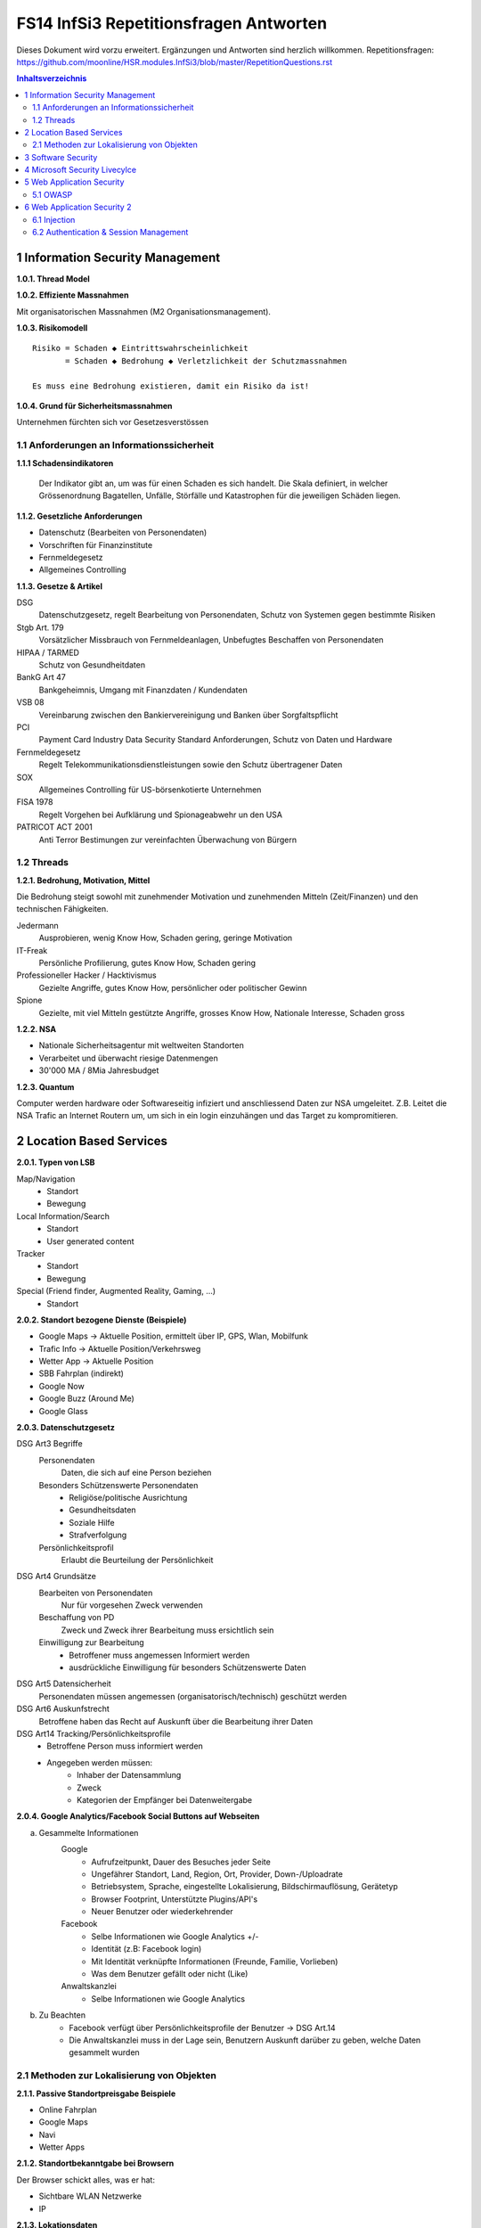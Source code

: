 =======================================
FS14 InfSi3 Repetitionsfragen Antworten
=======================================

Dieses Dokument wird vorzu erweitert. Ergänzungen und Antworten sind herzlich willkommen.
Repetitionsfragen: https://github.com/moonline/HSR.modules.InfSi3/blob/master/RepetitionQuestions.rst


.. contents:: Inhaltsverzeichnis


1 Information Security Management
=================================

**1.0.1. Thread Model**

.. image:: img/rq-1.0.1.1.jpg
   :width: 50 %


**1.0.2. Effiziente Massnahmen**

Mit organisatorischen Massnahmen (M2 Organisationsmanagement).


**1.0.3. Risikomodell**

::

	Risiko = Schaden ◆ Eintrittswahrscheinlichkeit
	       = Schaden ◆ Bedrohung ◆ Verletzlichkeit der Schutzmassnahmen
	
	Es muss eine Bedrohung existieren, damit ein Risiko da ist!


.. image:: img/rq-1.0.3.1.jpg
   :width: 50 %


**1.0.4. Grund für Sicherheitsmassnahmen**

Unternehmen fürchten sich vor Gesetzesverstössen


1.1 Anforderungen an Informationssicherheit
-------------------------------------------

**1.1.1 Schadensindikatoren**

.. figure:: img/1.3.jpg

   Der Indikator gibt an, um was für einen Schaden es sich handelt. Die Skala definiert, in welcher Grössenordnung Bagatellen, Unfälle, Störfälle und Katastrophen für die jeweiligen Schäden liegen.


**1.1.2. Gesetzliche Anforderungen**

* Datenschutz (Bearbeiten von Personendaten)
* Vorschriften für Finanzinstitute
* Fernmeldegesetz
* Allgemeines Controlling


**1.1.3. Gesetze & Artikel**

DSG
	Datenschutzgesetz, regelt Bearbeitung von Personendaten, Schutz von Systemen gegen bestimmte Risiken
Stgb Art. 179
	Vorsätzlicher Missbrauch von Fernmeldeanlagen, Unbefugtes Beschaffen von Personendaten
HIPAA / TARMED
	Schutz von Gesundheitdaten
BankG Art 47
	Bankgeheimnis, Umgang mit Finanzdaten / Kundendaten
VSB 08
	Vereinbarung zwischen den Bankiervereinigung und Banken über Sorgfaltspflicht
PCI
	Payment Card Industry Data Security Standard Anforderungen, Schutz von Daten und Hardware
Fernmeldegesetz
	Regelt Telekommunikationsdienstleistungen sowie den Schutz übertragener Daten
SOX
	Allgemeines Controlling für US-börsenkotierte Unternehmen
FISA 1978
	Regelt Vorgehen bei Aufklärung und Spionageabwehr un den USA
PATRICOT ACT 2001
	Anti Terror Bestimungen zur vereinfachten Überwachung von Bürgern


1.2 Threads
-----------

**1.2.1. Bedrohung, Motivation, Mittel**

Die Bedrohung steigt sowohl mit zunehmender Motivation und zunehmenden Mitteln (Zeit/Finanzen) und den technischen Fähigkeiten.

Jedermann
	Ausprobieren, wenig Know How, Schaden gering, geringe Motivation
IT-Freak
	Persönliche Profilierung, gutes Know How, Schaden gering
Professioneller Hacker / Hacktivismus
	Gezielte Angriffe, gutes Know How, persönlicher oder politischer Gewinn
Spione
	Gezielte, mit viel Mitteln gestützte Angriffe, grosses Know How, Nationale Interesse, Schaden gross
	

**1.2.2. NSA**

* Nationale Sicherheitsagentur mit weltweiten Standorten
* Verarbeitet und überwacht riesige Datenmengen
* 30'000 MA / 8Mia Jahresbudget


**1.2.3. Quantum**

Computer werden hardware oder Softwareseitig infiziert und anschliessend Daten zur NSA umgeleitet.
Z.B. Leitet die NSA Trafic an Internet Routern um, um sich in ein login einzuhängen und das Target zu kompromitieren.



2 Location Based Services
=========================

**2.0.1. Typen von LSB**

Map/Navigation
	* Standort
	* Bewegung
Local Information/Search
	* Standort
	* User generated content
Tracker
	* Standort
	* Bewegung
Special (Friend finder, Augmented Reality, Gaming, ...)
	* Standort


**2.0.2. Standort bezogene Dienste (Beispiele)**

* Google Maps -> Aktuelle Position, ermittelt über IP, GPS, Wlan, Mobilfunk
* Trafic Info -> Aktuelle Position/Verkehrsweg
* Wetter App -> Aktuelle Position
* SBB Fahrplan (indirekt)
* Google Now
* Google Buzz (Around Me)
* Google Glass


**2.0.3. Datenschutzgesetz**

DSG Art3 Begriffe
	Personendaten
		Daten, die sich auf eine Person beziehen
	Besonders Schützenswerte Personendaten
		* Religiöse/politische Ausrichtung
		* Gesundheitsdaten
		* Soziale Hilfe
		* Strafverfolgung
	Persönlichkeitsprofil
		Erlaubt die Beurteilung der Persönlichkeit
DSG Art4 Grundsätze
	Bearbeiten von Personendaten
		Nur für vorgesehen Zweck verwenden
	Beschaffung von PD
		Zweck und Zweck ihrer Bearbeitung muss ersichtlich sein
	Einwilligung zur Bearbeitung
		* Betroffener muss angemessen Informiert werden
		* ausdrückliche Einwilligung für besonders Schützenswerte Daten
DSG Art5 Datensicherheit
	Personendaten müssen angemessen (organisatorisch/technisch) geschützt werden
DSG Art6 Auskunfstrecht
	Betroffene haben das Recht auf Auskunft über die Bearbeitung ihrer Daten
DSG Art14 Tracking/Persönlichkeitsprofile
	* Betroffene Person muss informiert werden
	* Angegeben werden müssen: 
		* Inhaber der Datensammlung
		* Zweck
		* Kategorien der Empfänger bei Datenweitergabe
		
**2.0.4. Google Analytics/Facebook Social Buttons auf Webseiten**

a) Gesammelte Informationen
	Google
		* Aufrufzeitpunkt, Dauer des Besuches jeder Seite
		* Ungefährer Standort, Land, Region, Ort, Provider, Down-/Uploadrate
		* Betriebsystem, Sprache, eingestellte Lokalisierung, Bildschirmauflösung, Gerätetyp
		* Browser Footprint, Unterstützte Plugins/API's
		* Neuer Benutzer oder wiederkehrender
	Facebook
		* Selbe Informationen wie Google Analytics +/-
		* Identität (z.B: Facebook login)
		* Mit Identität verknüpfte Informationen (Freunde, Familie, Vorlieben)
		* Was dem Benutzer gefällt oder nicht (Like)
	Anwaltskanzlei
		* Selbe Informationen wie Google Analytics
		
b) Zu Beachten
	* Facebook verfügt über Persönlichkeitsprofile der Benutzer -> DSG Art.14
	* Die Anwaltskanzlei muss in der Lage sein, Benutzern Auskunft darüber zu geben, welche Daten gesammelt wurden
	
	
2.1 Methoden zur Lokalisierung von Objekten
-------------------------------------------

**2.1.1. Passive Standortpreisgabe Beispiele**

* Online Fahrplan
* Google Maps
* Navi
* Wetter Apps


**2.1.2. Standortbekanntgabe bei Browsern**

Der Browser schickt alles, was er hat:

* Sichtbare WLAN Netzwerke
* IP


**2.1.3. Lokationsdaten**

Lokationsdaten, die mit einer Person verknüpft sind (auch IP Adressen) sind in CH Personendaten.


**2.1.4. IP Lokalisierung**

Über IP wird zugeteilter Provider ermittelt -> Zugangsknoten von ISP ist genauste mögliche Location.


**2.1.5. IP Adresse als Personendatum**

Da die IP mit der Identität eines Benutzers verknüpft ist sie das und unterliegt damit dem DSG.


**2.1.6. Cell Tower Localization**

* Provider weiss, in welcher Zelle sich ein Benutzer befindet
* Handy sieht jedoch mehrere Antennen und kann über einen Antennenstandortdatenbank mittels Triangulation ziemlich genau seine Position orten


**2.1.7. GSM Netz**

Ein Mobiltelefon gibt folgende Daten in einem GSM Netz preis:

* Identität, TeilnehmeriID+Verschlüsselungskeys auf SIM (GSM besitzt eine Authentisierung)
* Zelle (Standort auf weniger als eine Zelle genau da mit den Signallaufzeiten gearbeitet wird)
	* Location Area ID
	* Cell ID
	* Timing Advance
* Die weltweit eindeutige TeilnehmeriID wird auf der Luftschnittstelle verborgen und stattdessen eine temporäre verwendet, um Mithörer diese nicht preiszugeben


**2.1.8. Wlan Ortung**

* Nutzer gibt seine Mac Adresse Preis (Weltweit eindeutig)
* Ortung erfolgt über WLAN Datenbanken

**2.1.9. Beacons**

* Kurz- und Langdistanz RFID/Bluetooth Tags Zur Identifikation von Fahrzeugen (langdistanz) oder Personen in Gebäuden (Kurzdistanz)
* Smartphones verbinden sich mit Beacons an Messen


**2.1.10. E-Plate Long Range Tags**

Aktive RFID Tags in Kennzeichen, auslesbar auch 100m Entfernung und bis 320 Km/h


**2.1.11. Genauigkeit der Lokalisierung**

* Bluetooth/Beacons Kurzdistanz: Bis 2m
* GPS: Bis 15m, mit Korrekturdaten bis im cm Bereich


**2.1.12. GSP zur Flottenüberwachung**

Der Arbeitgeber überwacht damit den Mitarbeiter und trackt diesen Kontinuierlich. Der MA muss darüber informiert werden und sein Einverständnis geben.


**2.1.13. bewusste Bekanntgabe von Lokationsdaten**

Der Benutzer tätigt eine Handlung, mit der er seine Position bekannt gibt. Z.B:

* Hochladen eines Bildes mit GPS Daten
* Friends Finder (Standort Sharen)
* Facebook Places (An einem Ort "einchecken")
* Flicker Foto Upload: Standort auf Karte einzeichnen


**2.1.14. unbewusste Bekanntgabe von Lokationsdaten**

Die Bekanntgabe des Standortes ist ein Nebeneffekt eines genutzten Dienstes, z.B.:

* Wetter Apps
* Activity Tracker
* Google Suche (Browser Footprint, IP)
* CDN Abrufe
* Proxy


**2.1.15. Google**

Google hat ziemliche Umfangreiche Informationen über Benutzer, da sie auf sehr vielen Webseiten mit Google Analytics drinhangen und sehr viele Dienst betreiben, auf denen User breitwillig Informationenpreisgeben:

* Surfverhalten / Vorlieben (Suche)
* Freunde / Familie (Google+)
* Standort (Google Maps, Google Buzz, Google Glass, Autonome Fahrzeuge)
* Reisen (Flugvergleiche, Fahrpläne)
* Informationen über benutzes Gerät sowie online-Zeiten (Schalfverhalten)


**2.1.16. Browser Fingerprint**

* Browser / Device / BS / Auflösung / Sprache / Lokalisierung
* Standort / ISP
* Unterstützte JS Schnittstellen / Aktivierte Plugins / Addons / Media Support
* Browsereinstellungen wie "Do Not Track" / JS ein/aus / Cookie settings
* Local Storage / Flash Storage

Die Kombination dieser Merkmale ist einmahlig und damit der Benutzer eindeutig zuortbar/idenitifizierbar.


3 Software Security
===================

**3.0.1. Potentiell gefährliche Funktionen**

* Auffinden mit Blacklist (Tool)
* Massnahme gegen erneuten Fehler später: Tests


**3.0.2. Connectivity, Extensibility, Complexity**

Connectivity
	Jede Software ist mittlerweile über das Netz verbunden und somit einem grossen Angriffsrisiko ausgesetzt -> müsste sich entsprechend verteidigen
Extensibility
	Software selbst ist ausgereift und sicher aber Erweiterungen bringen wieder Schwachstellen ein
Complexity
	Zunehmende Komplexität erhöht die Fehlerwahrscheinlichkeit und somit die Wahrscheinlichkeit, das ein Security Problem vorliegt.
	

**3.0.3. Bugs, Flaws, Defects**

Bugs
	* Fehler im Code (Falschbenutzung von Schnittstellen)
	* Implementation Level Fehler
	* Maschinell auffindbar
	* z.B. Buffer Overflow, Race Condition, Unsave system call
Flaws
	* Falscher Programmfluss, Nicht behandeln von Spezialfällen
	* Design Level Fehler
	* Mit Code Analyse Tools nicht auffindbar
	* z.B: Method Overriding, error handling, type save confusion
Defect
	Überbegriff für Bugs und Flaws
	

**3.0.4. Bug oder Flaw?**


1) Rückgabewert von Read() ignored
   -> Bug
2) Verwendung von strlen() auf einem Wert, der nicht garantiert mit einem 0-Byte terminiert
   -> Bug
3) Speicherung von Benutzerpasswörtern als Klartext in der Datenbank
   -> Flaw
4) Passwort des Users mit memcmp mit Passwort in der DB vergleichen. Wenn der Rückgabewert von memcmp != 0 wird der Zugriff geblockt (memcamp("", password) gibt auch 0 zurück).
   -> Bug (Ja nach Definition könnte es auch ein Flaw sein)


**3.0.5. Software Security Basics**

* Risk management
	* Business and technical risk
	* Risk priorisation
	* Mitigation strategies
* Best practices
	* Code Review
	* Risk analysis
	* Penetration testing
* Knowledge
	* Prescriptive Knowledge(Principles/Guidelines)
	* Diagnostics (Vulnerabilitis, Exploits, Attacks)
	* Historical risks
	
	
**3.0.6. Risiko**

Setzt sich zusammen aus Schaden (Schadensausmass) und Eintrittswahrscheinlichkeit (Verletzlichkeiten, Bedrohung)

.. image:: img/rq-1.0.3.1.jpg
   :width: 50 %


Es sollte so viel Geld in Security investiert werden, das die Gesammtkosten (Schaden + Massnahmen) minimal sind.


**3.0.7a. Best Practises**

1) Code Review
2) Risiko Analysen
3) Penetration Testing


**3.0.7b. Massnahmen & Artefakte**

i) Requirements & Use Cases
	* 7 Abuse Cases
	* 4 Security Requirements
	* 3 Risk Analysis
ii) Architecture & Design
	* 3 Risk Analysis
iii) Test Plans
	* 6 Risk based Security Testing
iv) Code
	* 2 Code Reviews
v) Tests & Test Results
	* 5 Penetration testing
	* 3 Risk Analysis
vi) Feedback from the Field
	* 5 Penetration testing
	* 1 Security Operation
	
	
**3.0.8. Barry Boehms Cost of Change Law**

Mit jeder Phase im SW-Entstehungsprozess steigen die Kosten, wobei sie exponentiell steigen.
Bugs, die während der Entwicklung gefunden werden, sind um Faktoren günstiger, als Bugs, die beim Kunden gefixt werdne müssen.


**3.0.9. Software Security Knowledge**

* Prescriptive Knowledge
	* Principles
	* Guidelines
	* Rules
* Diagnostic Knowledge
	* Vulnerabilitis
	* Attacks
	* Exploits
* Historical Knowledge
	* Historical risks
	

**3.0.10. Security Knowledge Architecture**

.. figure:: img/3.8.jpg
   :width: 75 %

   Exploits sind erkannte Verletzlichkeiten. Aus diesen ergeben sich Angriffsmuster und Historische Risikodaten. Zum Verhindern von Verletzlichkeiten kommen Prinzipien (Guidelines, Rules) zum Einsatz.


**3.0.11 Code Review Tools**

1) Code Scanners: Scannen den Code nach Patterns (Regex)
2) Advanced Source Code Analysis Tools: Führen den Code aus und analysieren den Code Fluss. Diese finden auch falsch Verwendete Schnittstellen etc. die nicht auf den ersten Blick ersichtlich sind.


**3.0.12. Architectural Risk Analysis**

* Analyse über die Attenresistenz (Checklisten zum Finden von bekannten Problemen)
* Mehrdeutigkeitsanalyse (Unklarheiten in den Architekturdokumentationen)
* Schwächenanalyse (Analyse von Abhängigkeiten von externen Tools und Frameworks und dadurch entstehende Schwächen)



4 Microsoft Security Livecylce
==============================

**4.0.1. Continious Process Improvement & Accountability**

Continious Process Improvement
	* Ständiger Verbesserungsprozess des Security Livecylce
		* Vier Levels: Basic, Standardized, Advanced, Dynamic
	* Disciplines (In jeder Discipline wird Kontinuierlich versucht, ein höheres Level zu erreichen)
		* Schulungen, Policy, organisatorische Fähigkeiten
		* Anforderungen & Design
		* Implementierung
		* Verifizierung
		* Release & Response
Accountability
	* Definierte Verantwortlichkeiten für den Fall eines Vorfalls
	* Wenn was passiert, schnell rausfinden, was passiert ist (Release and Response)
	* Zugriff für alle Beteiligten (Public Repo)
	* Im Falle eines Vorfalles soll schnell und richtig reagiert werden
	
	
**4.0.2. Security Livecylce**

::

	.-------------------+-------------------------------------------------------------.
	| 1) Training       | Core Security training                                      |
	'---------------------------------------v-----------------------------------------'
	.-------------------+-------------------------------------------------------------.
	| 2) Requirements   | * Establish Security Requirements                           |
	|                   | '-> Experten einbeziehen                                    |
	|                   | * Create Quality gates / Bug bars                           |
	|                   | '-> Produkt erst freigeben, wenn Bug/w Rate unterschritten  |
	|                   | * Security & Privacy Risk Assessment (R. minimieren/tragen) |
	'---------------------------------------v-----------------------------------------'
	.-------------------+-------------------------------------------------------------.
	| 3) Design         | * Establish Design Requirements                             |
	|                   | * Analyse Attack Surface                                    |
	|                   | '-> z.B. einhalten von "Least Priviledge"                   |
	|                   | * Threat Modelling                                          |
	|                   | '-> Checklisten/Regeln (z.B. BSI Handbuch)                  |
	'---------------------------------------v-----------------------------------------'
	.-------------------+-------------------------------------------------------------.
	| 4) Implementation | * Use Aprooved Tools (z.B. Code analysis tools)             |
	|                   | * Deprecate Unsafe Functions                                |
	|                   | * Static Analysis (Bugs finden)                             |
	'---------------------------------------v-----------------------------------------'
	.-------------------+-------------------------------------------------------------.
	| 5) Verification   | * Dynamic Analysis                                          |
	|                   | '-> Flaws finden, korrekte Implementierung überprüfen       |
	|                   | * Fuzzy Testing (Mit randoom input fluten)                  |
	|                   | * Attack Surface Review                                     |
	'---------------------------------------v-----------------------------------------'
	.-------------------+-------------------------------------------------------------.
	| 6) Release        | * Incident Response Plan                                    |
	|                   | * Final Security Review                                     |
	|                   | * Release Archive                                           |
	'---------------------------------------v-----------------------------------------'
	.-------------------+-------------------------------------------------------------.
	| 7) Response       | Execute Incident Response Plan                              |
	|                   | '-> Verfügbarkeit von Personen für Ernstfall                |
	'---------------------------------------------------------------------------------'


**4.0.3. Begriffe**

Quality gates / bug bars
	Gefundene Bugs/Woche muss best. Rate unterschreiten, damit das Release freigegeben wird
Risk Assessment
	Risiken minimieren, kleine Risiken tragen
Analyse Attack Surface
	Angriffsmöglichkeiten untersuchen, einhalten von Regeln wie z.B. "Least Priviledge"
Threat Modelling
	Mit Checklisten/Regeln Angriffsmöglichkeiten untersuchen (z.B. BSI Handbuch)
Fuzzy Testing
	Fluten mit Randoom Input
Dynamic Analysis
	Verhalten analysieren, macht das Programm, was es soll
Static Analyis
	Bugs finden
Response Plan
	Verantwirtlichkeiten, Verfügbarkeiten von Personen für Ernstfall
	

	
5 Web Application Security
==========================

**5.0.1. Web Applications**

* Über das Netz erreichbare Services (Zugriff von überall)
* Meisst Client/Server Architektur, Multi Tier Architektur
* Universellen Client (Browser), der nicht kontrolliert werden kann
* Direkter Zugriff zu Backend Data


**5.0.2. Web Application Architecture**

::

	.----------------------------------------------------------.
	|                          Client                          |
	'----------------------------------------------------------'
	                             ^ |
	                             | | Internet
	                             | |
	.----------------------------------------------------------.
	|              Server Network / Company Network            |
	|                            | |                           |
	|                            | v                           |
	| .------------------------------------------------------. |
	| |              Router, Firewall, Switching             | |
	| '------------------------------------------------------' |
	|                            ^ |                           |
	|                            | v                           |
	| .----------------..------------------..----------------. |
	| |                ||    Web Servers   ||                | |
	| '----------------''------------------''----------------' |
	|                             |                            |
	| .------------------------------------------------------. |
	| |                Web Application Server                | |
	| '------------------------------------------------------' |
	|          .------------------'------------------.         |
	| .---------------. .------------------. .---------------. |
	| |               |-| Database Servers |-|               | |
	| '---------------' '------------------' '---------------' |
	'----------------------------------------------------------'


**5.0.3. Cookies**

* Textdateien, die im Browser abgelegt werden (Speicherung von Requestübergreifender Information Clientseitig)
* Nur Scripts der Domain, die das Cookie gesetzt haben, dürfen es auch wieder lesen

.. code-block:: HTTP

	// scheme ame=value; name2=value2
	Cookie: LSID=DQAAAK…Eaem_vYg; Path=/accounts; Expires=Wed, 13 Jan 2021 22:23:01 GMT; Secure; HttpOnly; Domain=hsr.ch;
	
	
**5.0.4. Session Management**

1) Benutzer verbindet sich mit Server, loggt sich ein falls nötig
2) Server erzeugt eindeutige, nicht erratbare Session ID
3) Server speichert Session zu ID bei sich ab und schickt Session ID an Client
4) Client sendet Session ID bei jedem Request wieder mit, sodass der Server weiss, wer er ist

::

	                   Client              Web Server           App Server           DB Server
	                  
	Application Session  |<---------------------------------------->|
	
	HTTP Session         |<------------------->|
	
	Internal Session                           |<------------------>|
	
	Db Session                                                      |<------------------>|
	
	TCP Session         |<------------------->|<------------------->|<------------------>|
	

**5.0.5. Arten von Cookies**

Session Cookie
	* Speichert Session ID
	* Nicht persistent (Browser Memory)
	* Keine "expire time"
Persistent Cookie
	* In File abgelegt
	* Expire time
Secure Cookie
	* Darf nur über SSL/TLS Verbindungen transportiert werden
3rd Party Cookie
	* Wurde nicht von der ursprünglichen Seite gesetzt
HTTP Only Cookie
	* Nur durch HTTP auslesbar (Nicht durch JS)

**Supercookie**

* z.B. Flash Cookies
* Schwieriger zu finden und entfernen, Cookie-Remove Mechanismen von Browser finden sie nicht
* Werden an unterschiedlichen Orten gespeichert, z.B. in einem durch ein Flash Plugin angelegten File
* Erweiterte Funktionen, wie z.B. reguläre Cookies reaktivieren/verlängern


**5.0.6. E-Tags**

* Information, ob sich Seite beim Browser im Cache befunden hatte (Caching Kontrolle)
* Kann als Seitencookie gentzt werden, da zu jeder aufgerufenen Seite eine eindeutige ID gespeichert wird


**5.0.7. Cookie read/write access**

* Same Origin Policy: Nur Scripts vom gleichen Ursprung dürfen ein Cookie lesen


**5.0.8. Same Origin Policy**

* Port+Host+Protocoll stimmen überrein
* IP =! URL
* ABER gleiche Domain mit unterschiedlichen IP's (mehrere Web-Server) = Same Origin


**5.0.9. 3rd Party Cookie Data Mining**

1) Geladene Seite bindet über Skript ein Werbebanner eines Werbeanbieters ein und übermittelt Info über Domain (Damit die Werbeanbieter den Zugriff einem Werbekunden zuordnen können)
	.. code-block:: HTML
	
		<script>
			// create banner image from remote
			var bannerImage = document.createElement('img');
			bannerImage.outerHTML = '<img src="http://www.adtech.com/ad/?page=20min" />';
			
			document.getElementByTagName('body')[0].appendChild(bannerImage);
		</scipt>
		
2) Browser lädt eingebundenes Element. Dadurch erhält der Werbeanbierter die gleichen Informationen über den Client, die der Anbieter der ursprünglichen Seite auch hat (Browser, BS, Auflösung, Plugins, IP, Location, ...). Durch einen Parameter im Aufruf des Elements erfährt der Werbeanbieter, wessen von seinen Werbekunden (im Beispiel 20min.ch) er den Aufruf zuordnen muss.
3) Der Werbeanbieter setzt ein Cookie oder Supercookie um die Client beim nächsten Mal wiedererkennen zu können. Diese Wiedererkennung funktioniert aber auch über den Browser Footprint.
4) Wird die Werbung dieses Werbeanbieters von ganz vielen Seiten eingebunden (wie z.B. Google Analytics), so kann der Werbeanbierter Clients über Webseiten hinweg verfolgen und Persönlichkeitsprofile erstellen.


**5.0.10. P3P**

* Privacy Policy
* Deklaration der Seite, was mit welchen Daten geschieht
* Matcht die Policy nicht, wird die Seite nicht geladen
* Problem: Selbstdeklaration


**5.0.11. Sandboxing**

* Code wird in einem Container ausgeführt, aus dem er nicht ausbrechen kann
* Code hat beschränkten Ressourcen und API Zugriff
* Dem Code wird grundsätzlich nicht vertraut


**5.0.12. Rechte und Möglichkeiten**

JavaScript
	* Ohne Warnung
		* Remote Verbindungen
		* Video/Audio
		* Local Storage
		* Local DB
	* Mit Nachfrage
		* GeoLocation
		* File Access
		* Camera/Microphone Access

Flash
	* Remote Verbindungen
	* File Access
	* Camera/Microphone
ActiveX
	* Remote Verbindungen
	* File Access
Java Plugin
	* Remote Verbindungen
	* File Access


5.1 OWASP
---------

**5.1.1. OWASP**

Open Web App Security Project


**5.1.2. Häufigste Vulnerabilitis**

1) Injection
2) Broken Authentication and Session Management
3) Cross Site Scripting


**5.1.3. Injection Flaws**

* Einschleusen von Code über Benutzereingaben
* Aämmtliche Benutzereingaben müssen validiert werden
	* Whitelisting (allow none, allow some)
	* Blacklisting (allow all, disallow some)
	* Escaping (Replace bad data)
	
* Massnahmen gegen Injection
	* Review
	* Avoid external params
	* limit priviledges of app
	* validate ALL input
	* use system functions instead of own (e.g. prepared statements)


**5.1.4. Broken Authentication & Session Management**

* Umgehen von Authentication
* Login attacks (user/pw enumeration)
* Stehlen von Session/Session fixation
* Fehlende Verschlüsselung/Signaturen -> Modifikation von Session/Login Daten (z.B. Modifikation von SAML assertions, umleitungen)


Massnahmen:

* IMMER Cookies benutzen, Session ID nie in der URL oder post übergeben, Secure Cookies nutzen
* User auf allen Tiers authentifizieren (Extern Session ID/intern mappen)
* keine eigenen Krypto Implementationen
* lange Ursername/PW etablieren, failed logins loggen
* Passwörter nicht Klartext speichern oder übermitteln
* PW Recovery Mechanismen sicher umsetzen


**5.1.5. XSS**

Cross-Site Scripting
	Ausführen von eingeschleustem Javascript Code auf einem andern Client
Arten
	Stored
		* Der Code wird serverseitig persistiert und mit der Seite ausgeliefert.
		* Bsp: Ein Angreifer schreibt ein Snippet in ein Gästebuch. Jeder, der die Einträge anschaut, führt das eingebettete Script aus
	Reflected
		* Ein Angreifer schreibt ein Snippet in ein Eingabefeld, das sofort andern Benutzern dargestellt wird
		* Bsp: Search History
Gegenmassnahmen
	* Escaping of output: Steuerzeichen für Scripts Escapen (<,>,',")
	* validate input (reject, delete or replace "dangerious" characters or tags)
	* CSP (Content Security policy)


6 Web Application Security 2
============================

6.1 Injection
-------------

**6.1.1. Port 80 & Firewalls**

Gegen Angriffe auf Application Level über Port 80 nützt eine Firewall nichts. Wenn sie Port 80 blockieren würde, würde aller Verkehr geblockt.


**6.1.2. Angriffe / Layer**

Die unteren Layer sind mittlerweile sehr sicher implementiert und Schwachstellen ausgemerzt. Auf Application Level hingegen werden es mit jeder Applikation, die am Netz hängt neue.


**6.1.3. SQL Injection**

Der Angreifer bricht mit einem Steuerzeichen aus dem Kontext (Value) aus und kann dann fast beliebig Kommandos hnzufügen.

.. code-block:: php

	// search for employee to list them
	$employeeName = $_POST["searchName"];
	$statement = "SELECT name, image FROM employees WHERE name LIKE '%"+$employeeName+"%'";
	
	
Ein Angreifer beendet durch einfügen eines ' das Statement, fügt ein beliebiges Kommando hinzu und kommentiert den Rest aus:

::

	Hans%' UNION SELECT username, password FROM employee WHERE '' == '
	

Dadurch entsteht das folgende Statement, das noch die Benutzernamen und Passwörter der Angestellten ausgibt:

.. code-block:: sql

	SELECT name, image FROM employees WHERE name LIKE '%Hans%' UNION SELECT username, password FROM employee WHERE '' == ''
	
	
**6.1.4. Technische Grundlage**

Siehe Beispiel Vorherige Frage.

Der Angreifer bricht mit ' oder -- aus dem Value-Kontext in den Steuerungskontext aus.


**6.1.5. EXEC**

* Der Angreifer kann alles ausführen, was der DB User auch kann. Kann er z.B. mit EXEC eine Remote Shell aufmachen, kann er beliebig Schadcode nachladen und asführen.
* Zudem kann er Verbindungen aufmachen intern, die nur lokale User können (z.B. Application Server angreifen)


**6.1.6. Blind / Time-Based SQL Injection**

Blind SQL Injection
	Um herauszufinden ob überhaupt Injection möglich ist: illegales Statement produzieren -> Wenn ein Fehler ausgegeben wird, hat die Injection funktioniert, auch wenn ansonsten über eine Injection kein Output ausgegeben werden kann.
Time Based
	An das Statement ein Command anhängen, das länger läuft (z.B. Benchmark). Funktioniert die Injection, verlängert sich die Antwortzeit des Servers -> Wenn keine Blind Injection möglich ist, weil keine Fehlermeldungen ausgegeben werden.
	

**6.1.7. User Defined Functions**

Kann ein Angreifer über Injection User Defined Functions erzeugen, kann er unter Umständen aus der DB ausbrechen und z.B. ein Tunnel nach aussen aufbauen, durch den er weiteren Code ausführen kann.


**6.1.8. Massnahmen gegen Injection**

* Escaping (Steuerzeichen wie ' oder -- escapen) -> keine 100%ige Sicherheit
* White/Blacklisting von Zeichen beim Input -> Nur mittelmässige Sicherheit
* Prepared Statements -> Sicher
* KEINE Dynamischen Prepared Statements!
* Rechte des DB Users beschränken -> darf nur das, was er wirklich muss
* Application Server Rechte einschränken -> darf nur das tun, was er wirklich muss
* Kein direkter Zugriff auf Application- und DB-Server
* Richtiges Error Message Handling


**6.1.9. Prepared Statement Vulnerability**

Kommt innerhalb eines Prepared Statement ein dynamischer Parameter vor, so ist dieser ebenfalls verwundbar.

.. code-block:: php

	$stmt = prepareStatement("UPDATE COFFEES SET SALES=? WHERE COF_NAME "+ "LIKE '" + name + "'"); // insecure usage


6.2 Authentication & Session Management
---------------------------------------

**6.2.1. Begriffe**

Authentication
	Wer Zugriff haben darf auf App
Authorization
	Welche Operationen ein User mit der App machen darf
Identification
	Verifizieren der Identität
	
	
